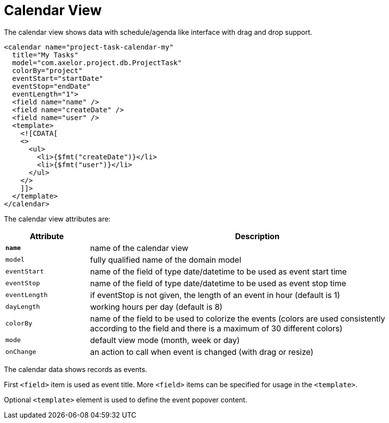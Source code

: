 = Calendar View
:toc:
:toc-title:

The calendar view shows data with schedule/agenda like interface with drag and
drop support.

[source,xml]
-----
<calendar name="project-task-calendar-my"
  title="My Tasks"
  model="com.axelor.project.db.ProjectTask"
  colorBy="project"
  eventStart="startDate"
  eventStop="endDate"
  eventLength="1">
  <field name="name" />
  <field name="createDate" />
  <field name="user" />
  <template>
    <![CDATA[
    <>
      <ul>
        <li>{$fmt("createDate")}</li>
        <li>{$fmt("user")}</li>
      </ul>
    </>
    ]]>
  </template>
</calendar>
-----

The calendar view attributes are:

[cols="2,8"]
|===
| Attribute | Description

| *`name`* | name of the calendar view
| `model` | fully qualified name of the domain model
| `eventStart` | name of the field of type date/datetime to be used as event start time
| `eventStop` | name of the field of type date/datetime to be used as event stop time
| `eventLength` | if eventStop is not given, the length of an event in hour (default is 1)
| `dayLength` | working hours per day (default is 8)
| `colorBy` | name of the field to be used to colorize the events (colors are used consistently according to the field and there is a maximum of 30 different colors)
| `mode` | default view mode (month, week or day)
| `onChange` | an action to call when event is changed (with drag or resize)
|===

The calendar data shows records as events.

First `<field>` item is used as event title.
More `<field>` items can be specified for usage in the `<template>`.

Optional `<template>` element is used to define the event popover content.
